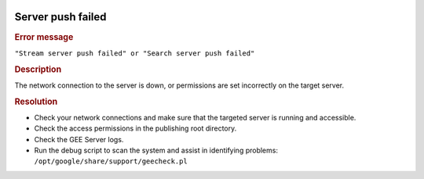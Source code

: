 |Google logo|

==================
Server push failed
==================

.. container::

   .. container:: content

      .. rubric:: Error message

      ``"Stream server push failed" or "Search server push failed"``
      
      .. rubric:: Description

      The network connection to the server is down, or permissions are
      set incorrectly on the target server.

      .. rubric:: Resolution

      -  Check your network connections and make sure that the targeted
         server is running and accessible.
      -  Check the access permissions in the publishing root directory.
      -  Check the GEE Server logs.
      -  Run the debug script to scan the system and assist in
         identifying problems:
         ``/opt/google/share/support/geecheck.pl``

.. |Google logo| image:: ../../art/common/googlelogo_color_260x88dp.png
   :width: 130px
   :height: 44px
